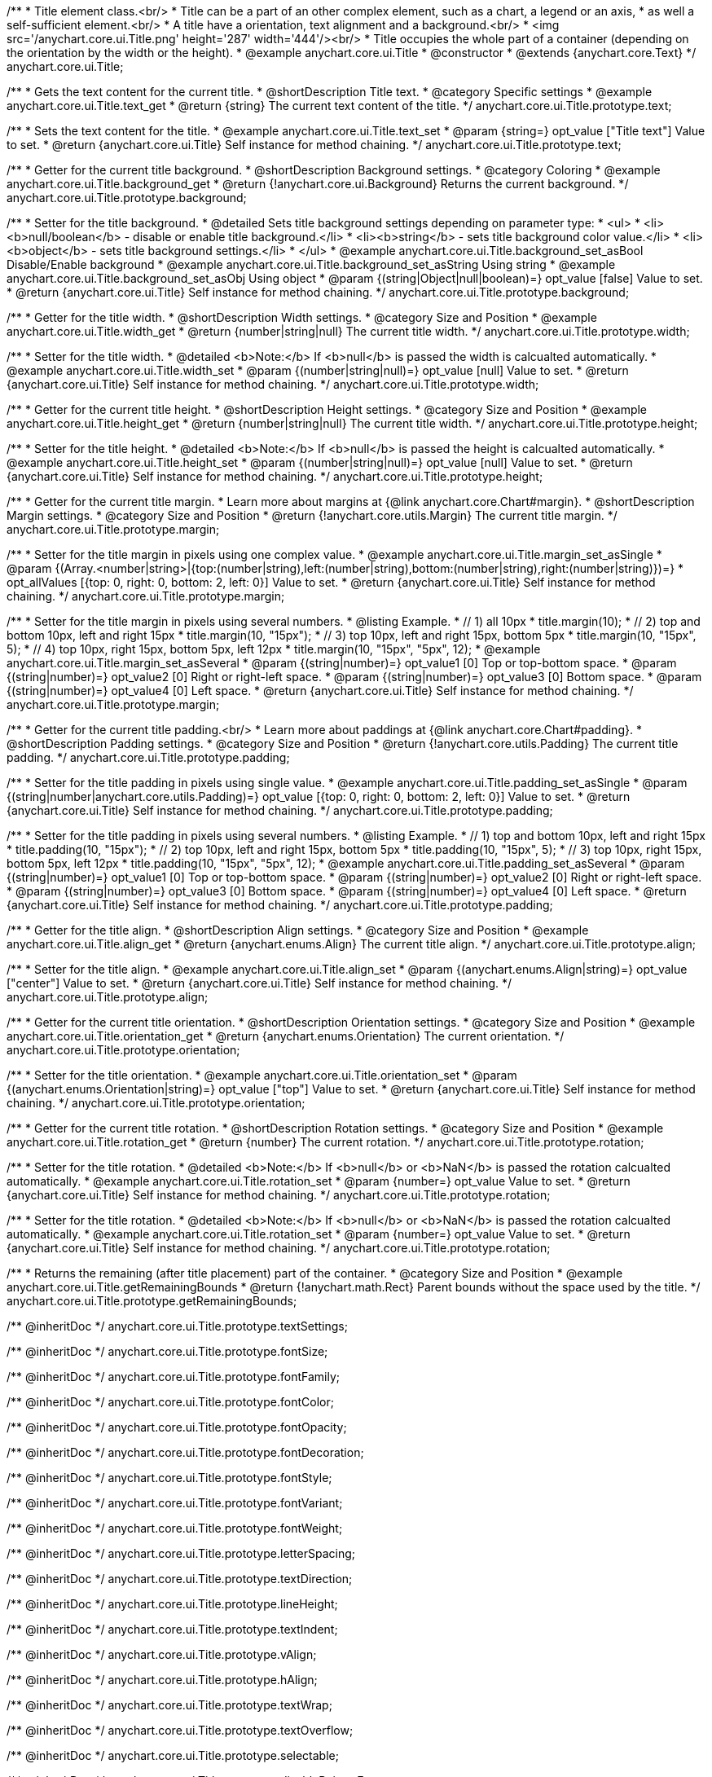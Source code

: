 /**
 * Title element class.<br/>
 * Title can be a part of an other complex element, such as a chart, a legend or an axis,
 * as well a self-sufficient element.<br/>
 * A title have a orientation, text alignment and a background.<br/>
 * <img src='/anychart.core.ui.Title.png' height='287' width='444'/><br/>
 * Title occupies the whole part of a container (depending on the orientation by the width or the height).
 * @example anychart.core.ui.Title
 * @constructor
 * @extends {anychart.core.Text}
 */
anychart.core.ui.Title;


//----------------------------------------------------------------------------------------------------------------------
//
//  anychart.core.ui.Title.prototype.text
//
//----------------------------------------------------------------------------------------------------------------------

/**
 * Gets the text content for the current title.
 * @shortDescription Title text.
 * @category Specific settings
 * @example anychart.core.ui.Title.text_get
 * @return {string} The current text content of the title.
 */
anychart.core.ui.Title.prototype.text;

/**
 * Sets the text content for the title.
 * @example anychart.core.ui.Title.text_set
 * @param {string=} opt_value ["Title text"] Value to set.
 * @return {anychart.core.ui.Title} Self instance for method chaining.
 */
anychart.core.ui.Title.prototype.text;


//----------------------------------------------------------------------------------------------------------------------
//
//  anychart.core.ui.Title.prototype.background;
//
//----------------------------------------------------------------------------------------------------------------------

/**
 * Getter for the current title background.
 * @shortDescription Background settings.
 * @category Coloring
 * @example anychart.core.ui.Title.background_get
 * @return {!anychart.core.ui.Background} Returns the current background.
 */
anychart.core.ui.Title.prototype.background;

/**
 * Setter for the title background.
 * @detailed Sets title background settings depending on parameter type:
 * <ul>
 *   <li><b>null/boolean</b> - disable or enable title background.</li>
 *   <li><b>string</b> - sets title background color value.</li>
 *   <li><b>object</b> - sets title background settings.</li>
 * </ul>
 * @example anychart.core.ui.Title.background_set_asBool Disable/Enable background
 * @example anychart.core.ui.Title.background_set_asString Using string
 * @example anychart.core.ui.Title.background_set_asObj Using object
 * @param {(string|Object|null|boolean)=} opt_value [false] Value to set.
 * @return {anychart.core.ui.Title} Self instance for method chaining.
 */
anychart.core.ui.Title.prototype.background;


//----------------------------------------------------------------------------------------------------------------------
//
//  anychart.core.ui.Title.prototype.width
//
//----------------------------------------------------------------------------------------------------------------------

/**
 * Getter for the title width.
 * @shortDescription Width settings.
 * @category Size and Position
 * @example anychart.core.ui.Title.width_get
 * @return {number|string|null} The current title width.
 */
anychart.core.ui.Title.prototype.width;

/**
 * Setter for the title width.
 * @detailed <b>Note:</b> If <b>null</b> is passed the width is calcualted automatically.
 * @example anychart.core.ui.Title.width_set
 * @param {(number|string|null)=} opt_value [null] Value to set.
 * @return {anychart.core.ui.Title} Self instance for method chaining.
 */
anychart.core.ui.Title.prototype.width;


//----------------------------------------------------------------------------------------------------------------------
//
//  anychart.core.ui.Title.prototype.height
//
//----------------------------------------------------------------------------------------------------------------------

/**
 * Getter for the current title height.
 * @shortDescription Height settings.
 * @category Size and Position
 * @example anychart.core.ui.Title.height_get
 * @return {number|string|null} The current title width.
 */
anychart.core.ui.Title.prototype.height;

/**
 * Setter for the title height.
 * @detailed <b>Note:</b> If <b>null</b> is passed the height is calcualted automatically.
 * @example anychart.core.ui.Title.height_set
 * @param {(number|string|null)=} opt_value [null] Value to set.
 * @return {anychart.core.ui.Title} Self instance for method chaining.
 */
anychart.core.ui.Title.prototype.height;


//----------------------------------------------------------------------------------------------------------------------
//
//  anychart.core.ui.Title.prototype.margin
//
//----------------------------------------------------------------------------------------------------------------------

/**
 * Getter for the current title margin.
 * Learn more about margins at {@link anychart.core.Chart#margin}.
 * @shortDescription Margin settings.
 * @category Size and Position
 * @return {!anychart.core.utils.Margin} The current title margin.
 */
anychart.core.ui.Title.prototype.margin;

/**
 * Setter for the title margin in pixels using one complex value.
 * @example anychart.core.ui.Title.margin_set_asSingle
 * @param {(Array.<number|string>|{top:(number|string),left:(number|string),bottom:(number|string),right:(number|string)})=}
 * opt_allValues [{top: 0, right: 0, bottom: 2, left: 0}] Value to set.
 * @return {anychart.core.ui.Title} Self instance for method chaining.
 */
anychart.core.ui.Title.prototype.margin;

/**
 * Setter for the title margin in pixels using several numbers.
 * @listing Example.
 * // 1) all 10px
 * title.margin(10);
 * // 2) top and bottom 10px, left and right 15px
 * title.margin(10, "15px");
 * // 3) top 10px, left and right 15px, bottom 5px
 * title.margin(10, "15px", 5);
 * // 4) top 10px, right 15px, bottom 5px, left 12px
 * title.margin(10, "15px", "5px", 12);
 * @example anychart.core.ui.Title.margin_set_asSeveral
 * @param {(string|number)=} opt_value1 [0] Top or top-bottom space.
 * @param {(string|number)=} opt_value2 [0] Right or right-left space.
 * @param {(string|number)=} opt_value3 [0] Bottom space.
 * @param {(string|number)=} opt_value4 [0] Left space.
 * @return {anychart.core.ui.Title} Self instance for method chaining.
 */
anychart.core.ui.Title.prototype.margin;


//----------------------------------------------------------------------------------------------------------------------
//
//  anychart.core.ui.Title.prototype.padding
//
//----------------------------------------------------------------------------------------------------------------------

/**
 * Getter for the current title padding.<br/>
 * Learn more about paddings at {@link anychart.core.Chart#padding}.
 * @shortDescription Padding settings.
 * @category Size and Position
 * @return {!anychart.core.utils.Padding} The current title padding.
 */
anychart.core.ui.Title.prototype.padding;

/**
 * Setter for the title padding in pixels using single value.
 * @example anychart.core.ui.Title.padding_set_asSingle
 * @param {(string|number|anychart.core.utils.Padding)=} opt_value [{top: 0, right: 0, bottom: 2, left: 0}] Value to set.
 * @return {anychart.core.ui.Title} Self instance for method chaining.
 */
anychart.core.ui.Title.prototype.padding;

/**
 * Setter for the title padding in pixels using several numbers.
 * @listing Example.
 * // 1) top and bottom 10px, left and right 15px
 * title.padding(10, "15px");
 * // 2) top 10px, left and right 15px, bottom 5px
 * title.padding(10, "15px", 5);
 * // 3) top 10px, right 15px, bottom 5px, left 12px
 * title.padding(10, "15px", "5px", 12);
 * @example anychart.core.ui.Title.padding_set_asSeveral
 * @param {(string|number)=} opt_value1 [0] Top or top-bottom space.
 * @param {(string|number)=} opt_value2 [0] Right or right-left space.
 * @param {(string|number)=} opt_value3 [0] Bottom space.
 * @param {(string|number)=} opt_value4 [0] Left space.
 * @return {anychart.core.ui.Title} Self instance for method chaining.
 */
anychart.core.ui.Title.prototype.padding;


//----------------------------------------------------------------------------------------------------------------------
//
//  anychart.core.ui.Title.prototype.align
//
//----------------------------------------------------------------------------------------------------------------------

/**
 * Getter for the title align.
 * @shortDescription Align settings.
 * @category Size and Position
 * @example anychart.core.ui.Title.align_get
 * @return {anychart.enums.Align} The current title align.
 */
anychart.core.ui.Title.prototype.align;

/**
 * Setter for the title align.
 * @example anychart.core.ui.Title.align_set
 * @param {(anychart.enums.Align|string)=} opt_value ["center"] Value to set.
 * @return {anychart.core.ui.Title} Self instance for method chaining.
 */
anychart.core.ui.Title.prototype.align;


//----------------------------------------------------------------------------------------------------------------------
//
//  anychart.core.ui.Title.prototype.orientation
//
//----------------------------------------------------------------------------------------------------------------------

/**
 * Getter for the current title orientation.
 * @shortDescription Orientation settings.
 * @category Size and Position
 * @example anychart.core.ui.Title.orientation_get
 * @return {anychart.enums.Orientation} The current orientation.
 */
anychart.core.ui.Title.prototype.orientation;

/**
 * Setter for the title orientation.
 * @example anychart.core.ui.Title.orientation_set
 * @param {(anychart.enums.Orientation|string)=} opt_value ["top"] Value to set.
 * @return {anychart.core.ui.Title} Self instance for method chaining.
 */
anychart.core.ui.Title.prototype.orientation;


//----------------------------------------------------------------------------------------------------------------------
//
//  anychart.core.ui.Title.prototype.rotation
//
//----------------------------------------------------------------------------------------------------------------------

/**
 * Getter for the current title rotation.
 * @shortDescription Rotation settings.
 * @category Size and Position
 * @example anychart.core.ui.Title.rotation_get
 * @return {number} The current rotation.
 */
anychart.core.ui.Title.prototype.rotation;

/**
 * Setter for the title rotation.
 * @detailed <b>Note:</b> If <b>null</b> or <b>NaN</b> is passed the rotation calcualted automatically.
 * @example anychart.core.ui.Title.rotation_set
 * @param {number=} opt_value Value to set.
 * @return {anychart.core.ui.Title} Self instance for method chaining.
 */
anychart.core.ui.Title.prototype.rotation;



//----------------------------------------------------------------------------------------------------------------------
//
//  anychart.core.ui.Title.prototype.getRemainingBounds
//
//----------------------------------------------------------------------------------------------------------------------

/**
 * Setter for the title rotation.
 * @detailed <b>Note:</b> If <b>null</b> or <b>NaN</b> is passed the rotation calcualted automatically.
 * @example anychart.core.ui.Title.rotation_set
 * @param {number=} opt_value Value to set.
 * @return {anychart.core.ui.Title} Self instance for method chaining.
 */
anychart.core.ui.Title.prototype.rotation;



//----------------------------------------------------------------------------------------------------------------------
//
//  anychart.core.ui.Title.prototype.getRemainingBounds
//
//----------------------------------------------------------------------------------------------------------------------

/**
 * Returns the remaining (after title placement) part of the container.
 * @category Size and Position
 * @example anychart.core.ui.Title.getRemainingBounds
 * @return {!anychart.math.Rect} Parent bounds without the space used by the title.
 */
anychart.core.ui.Title.prototype.getRemainingBounds;

/** @inheritDoc */
anychart.core.ui.Title.prototype.textSettings;

/** @inheritDoc */
anychart.core.ui.Title.prototype.fontSize;

/** @inheritDoc */
anychart.core.ui.Title.prototype.fontFamily;

/** @inheritDoc */
anychart.core.ui.Title.prototype.fontColor;

/** @inheritDoc */
anychart.core.ui.Title.prototype.fontOpacity;

/** @inheritDoc */
anychart.core.ui.Title.prototype.fontDecoration;

/** @inheritDoc */
anychart.core.ui.Title.prototype.fontStyle;

/** @inheritDoc */
anychart.core.ui.Title.prototype.fontVariant;

/** @inheritDoc */
anychart.core.ui.Title.prototype.fontWeight;

/** @inheritDoc */
anychart.core.ui.Title.prototype.letterSpacing;

/** @inheritDoc */
anychart.core.ui.Title.prototype.textDirection;

/** @inheritDoc */
anychart.core.ui.Title.prototype.lineHeight;

/** @inheritDoc */
anychart.core.ui.Title.prototype.textIndent;

/** @inheritDoc */
anychart.core.ui.Title.prototype.vAlign;

/** @inheritDoc */
anychart.core.ui.Title.prototype.hAlign;

/** @inheritDoc */
anychart.core.ui.Title.prototype.textWrap;

/** @inheritDoc */
anychart.core.ui.Title.prototype.textOverflow;

/** @inheritDoc */
anychart.core.ui.Title.prototype.selectable;

/** @inheritDoc */
anychart.core.ui.Title.prototype.disablePointerEvents;

/** @inheritDoc */
anychart.core.ui.Title.prototype.useHtml;

/** @inheritDoc */
anychart.core.ui.Title.prototype.zIndex;

/** @inheritDoc */
anychart.core.ui.Title.prototype.enabled;

/** @inheritDoc */
anychart.core.ui.Title.prototype.print;

/** @inheritDoc */
anychart.core.ui.Title.prototype.saveAsPNG;

/** @inheritDoc */
anychart.core.ui.Title.prototype.saveAsJPG;

/** @inheritDoc */
anychart.core.ui.Title.prototype.saveAsPDF;

/** @inheritDoc */
anychart.core.ui.Title.prototype.saveAsSVG;

/** @inheritDoc */
anychart.core.ui.Title.prototype.toSVG;

/** @inheritDoc */
anychart.core.ui.Title.prototype.listen;

/** @inheritDoc */
anychart.core.ui.Title.prototype.listenOnce;

/** @inheritDoc */
anychart.core.ui.Title.prototype.unlisten;

/** @inheritDoc */
anychart.core.ui.Title.prototype.unlistenByKey;

/** @inheritDoc */
anychart.core.ui.Title.prototype.removeAllListeners;

